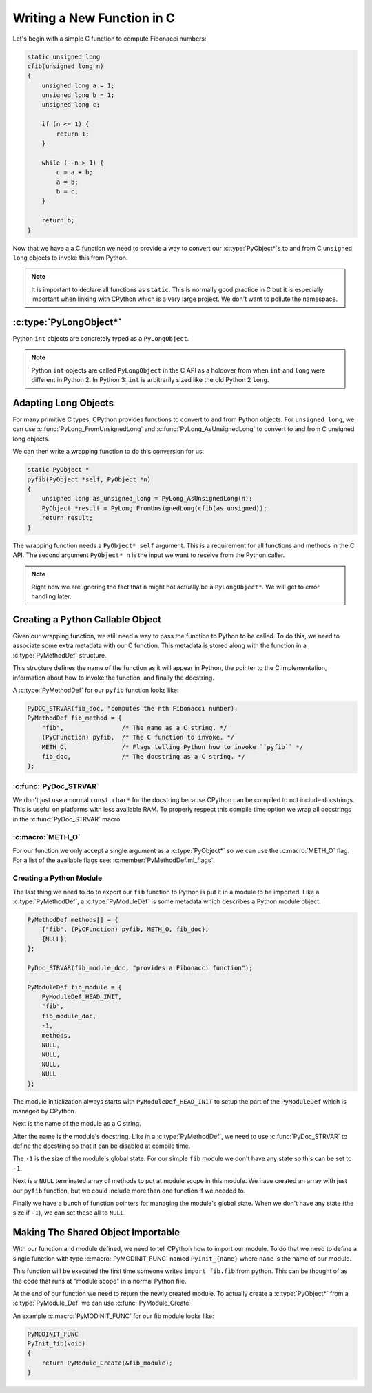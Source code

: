 Writing a New Function in C
===========================

Let's begin with a simple C function to compute Fibonacci numbers:

.. code-block:: c

   static unsigned long
   cfib(unsigned long n)
   {
       unsigned long a = 1;
       unsigned long b = 1;
       unsigned long c;

       if (n <= 1) {
           return 1;
       }

       while (--n > 1) {
           c = a + b;
           a = b;
           b = c;
       }

       return b;
   }

Now that we have a a C function we need to provide a way to convert our
:c:type:`PyObject*`\s to and from C ``unsigned long`` objects to invoke this
from Python.

.. note::

   It is important to declare all functions as ``static``. This is normally good
   practice in C but it is especially important when linking with CPython which
   is a very large project. We don't want to pollute the namespace.

:c:type:`PyLongObject*`
-----------------------

Python ``int`` objects are concretely typed as a ``PyLongObject``.

.. note::

   Python ``int`` objects are called ``PyLongObject`` in the C API as a holdover
   from when ``int`` and ``long`` were different in Python 2. In Python 3:
   ``int`` is arbitrarily sized like the old Python 2 ``long``.

Adapting Long Objects
---------------------

For many primitive C types, CPython provides functions to convert to and from
Python objects. For ``unsigned long``, we can use
:c:func:`PyLong_FromUnsignedLong` and :c:func:`PyLong_AsUnsignedLong` to convert
to and from C unsigned long objects.

We can then write a wrapping function to do this conversion for us:

.. code-block:: c

   static PyObject *
   pyfib(PyObject *self, PyObject *n)
   {
       unsigned long as_unsigned_long = PyLong_AsUnsignedLong(n);
       PyObject *result = PyLong_FromUnsignedLong(cfib(as_unsigned));
       return result;
   }

The wrapping function needs a ``PyObject* self`` argument. This is a requirement
for all functions and methods in the C API. The second argument ``PyObject* n``
is the input we want to receive from the Python caller.

.. note::

   Right now we are ignoring the fact that ``n`` might not actually be a
   ``PyLongObject*``. We will get to error handling later.

Creating a Python Callable Object
---------------------------------

Given our wrapping function, we still need a way to pass the function to Python
to be called. To do this, we need to associate some extra metadata with our C
function. This metadata is stored along with the function in a
:c:type:`PyMethodDef` structure.

This structure defines the name of the function as it will appear in Python, the
pointer to the C implementation, information about how to invoke the function,
and finally the docstring.

A :c:type:`PyMethodDef` for our ``pyfib`` function looks like:

.. code-block:: c

   PyDOC_STRVAR(fib_doc, "computes the nth Fibonacci number);
   PyMethodDef fib_method = {
       "fib",                /* The name as a C string. */
       (PyCFunction) pyfib,  /* The C function to invoke. */
       METH_O,               /* Flags telling Python how to invoke ``pyfib`` */
       fib_doc,              /* The docstring as a C string. */
   };


:c:func:`PyDoc_STRVAR`
~~~~~~~~~~~~~~~~~~~~~~

We don't just use a normal ``const char*`` for the docstring because CPython can
be compiled to not include docstrings. This is useful on platforms with less
available RAM. To properly respect this compile time option we wrap all
docstrings in the :c:func:`PyDoc_STRVAR` macro.

:c:macro:`METH_O`
~~~~~~~~~~~~~~~~~

For our function we only accept a single argument as a :c:type:`PyObject*` so we
can use the :c:macro:`METH_O` flag. For a list of the available flags see:
:c:member:`PyMethodDef.ml_flags`.

Creating a Python Module
~~~~~~~~~~~~~~~~~~~~~~~~

The last thing we need to do to export our ``fib`` function to Python is put it
in a module to be imported. Like a :c:type:`PyMethodDef`, a
:c:type:`PyModuleDef` is some metadata which describes a Python module object.

.. code-block:: c

   PyMethodDef methods[] = {
       {"fib", (PyCFunction) pyfib, METH_O, fib_doc},
       {NULL},
   };

   PyDoc_STRVAR(fib_module_doc, "provides a Fibonacci function");

   PyModuleDef fib_module = {
       PyModuleDef_HEAD_INIT,
       "fib",
       fib_module_doc,
       -1,
       methods,
       NULL,
       NULL,
       NULL,
       NULL
   };

The module initialization always starts with ``PyModuleDef_HEAD_INIT`` to setup
the part of the ``PyModuleDef`` which is managed by CPython.

Next is the name of the module as a C string.

After the name is the module's docstring. Like in a :c:type:`PyMethodDef`, we
need to use :c:func:`PyDoc_STRVAR` to define the docstring so that it can be
disabled at compile time.

The ``-1`` is the size of the module's global state. For our simple ``fib``
module we don't have any state so this can be set to ``-1``.

Next is a ``NULL`` terminated array of methods to put at module scope in this
module. We have created an array with just our ``pyfib`` function, but we could
include more than one function if we needed to.

Finally we have a bunch of function pointers for managing the module's global
state. When we don't have any state (the size if ``-1``), we can set these all
to ``NULL``.

Making The Shared Object Importable
-----------------------------------

With our function and module defined, we need to tell CPython how to import our
module. To do that we need to define a single function with type
:c:macro:`PyMODINIT_FUNC` named ``PyInit_{name}`` where ``name`` is the name of
our module.

This function will be executed the first time someone writes ``import fib.fib``
from python. This can be thought of as the code that runs at "module scope" in a
normal Python file.

At the end of our function we need to return the newly created module. To
actually create a :c:type:`PyObject*` from a :c:type:`PyModule_Def` we can use
:c:func:`PyModule_Create`.

An example :c:macro:`PyMODINIT_FUNC` for our fib module looks like:

.. code-block:: c

   PyMODINIT_FUNC
   PyInit_fib(void)
   {
       return PyModule_Create(&fib_module);
   }
